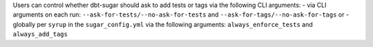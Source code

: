 Users can control whether dbt-sugar should ask to add tests or tags  via the following CLI arguments:
- via CLI arguments on each run:  ``--ask-for-tests/--no-ask-for-tests`` and ``--ask-for-tags/--no-ask-for-tags`` or
- globally per ``syrup`` in the ``sugar_config.yml`` via the following arguments: ``always_enforce_tests`` and ``always_add_tags``
